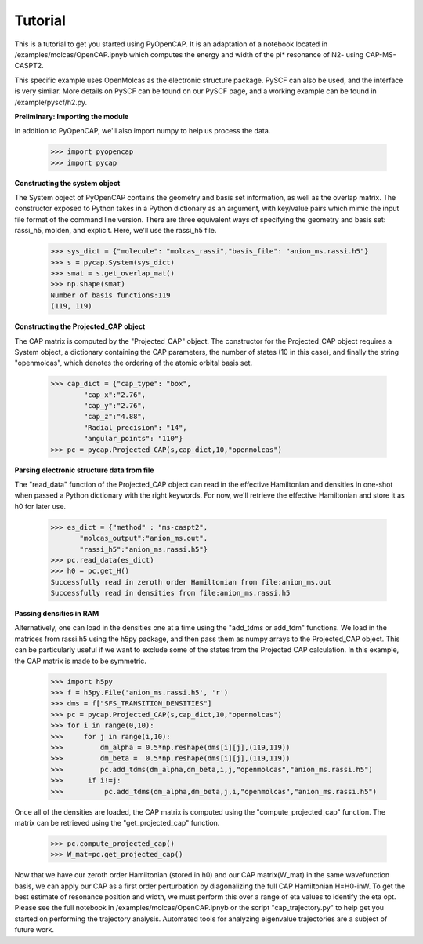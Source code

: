 Tutorial
=======================
This is a tutorial to get you started using PyOpenCAP. It is an adaptation of a notebook located 
in /examples/molcas/OpenCAP.ipnyb which computes the energy and width of the pi* resonance 
of N2- using CAP-MS-CASPT2.

This specific example uses OpenMolcas as the electronic structure package. PySCF can also be used, and
the interface is very similar. More details on PySCF can be found on our PySCF page, and 
a working example can be found in /example/pyscf/h2.py.

**Preliminary: Importing the module**

In addition to PyOpenCAP, we'll also import numpy to help us process the data.

    >>> import pyopencap
    >>> import pycap
    
**Constructing the system object** 

The System object of PyOpenCAP contains the geometry and basis set information, as well
as the overlap matrix. The constructor exposed to Python takes in a Python dictionary as an argument, 
with key/value pairs which mimic the input file format of the command line version. There
are three equivalent ways of specifying the geometry and basis set: rassi_h5, molden, and 
explicit. Here, we'll use the rassi_h5 file.

    >>> sys_dict = {"molecule": "molcas_rassi","basis_file": "anion_ms.rassi.h5"}
    >>> s = pycap.System(sys_dict)
    >>> smat = s.get_overlap_mat()
    >>> np.shape(smat)
    Number of basis functions:119
    (119, 119)

**Constructing the Projected_CAP object**

The CAP matrix is computed by the "Projected_CAP" object. The constructor for the Projected_CAP 
object requires a System object, a dictionary containing the CAP parameters, 
the number of states (10 in this case), and finally the string "openmolcas", which
denotes the ordering of the atomic orbital basis set. 

    >>> cap_dict = {"cap_type": "box",
            "cap_x":"2.76",
            "cap_y":"2.76",
            "cap_z":"4.88",
            "Radial_precision": "14",
            "angular_points": "110"}
    >>> pc = pycap.Projected_CAP(s,cap_dict,10,"openmolcas")
    
**Parsing electronic structure data from file**

The "read_data" function of the Projected_CAP object can read in the effective Hamiltonian
and densities in one-shot when passed a Python dictionary with the right keywords. For now,
we'll retrieve the effective Hamiltonian and store it as h0 for later use.

    >>> es_dict = {"method" : "ms-caspt2",
           "molcas_output":"anion_ms.out",
           "rassi_h5":"anion_ms.rassi.h5"}
    >>> pc.read_data(es_dict)
    >>> h0 = pc.get_H()
    Successfully read in zeroth order Hamiltonian from file:anion_ms.out
    Successfully read in densities from file:anion_ms.rassi.h5


**Passing densities in RAM**

Alternatively, one can load in the densities one at a time using the "add_tdms or add_tdm"
functions. We load in the matrices from rassi.h5 using the h5py package, and then
pass them as numpy arrays to the Projected_CAP object. This can be particularly useful 
if we want to exclude some of the states from the Projected CAP calculation. In this 
example, the CAP matrix is made to be symmetric.

    >>> import h5py
    >>> f = h5py.File('anion_ms.rassi.h5', 'r')
    >>> dms = f["SFS_TRANSITION_DENSITIES"]
    >>> pc = pycap.Projected_CAP(s,cap_dict,10,"openmolcas")
    >>> for i in range(0,10):
    >>>     for j in range(i,10):
    >>>         dm_alpha = 0.5*np.reshape(dms[i][j],(119,119))
    >>>         dm_beta =  0.5*np.reshape(dms[i][j],(119,119))
    >>>         pc.add_tdms(dm_alpha,dm_beta,i,j,"openmolcas","anion_ms.rassi.h5")
    >>>      if i!=j:
    >>>          pc.add_tdms(dm_alpha,dm_beta,j,i,"openmolcas","anion_ms.rassi.h5")
    

Once all of the densities are loaded, the CAP matrix is computed 
using the "compute_projected_cap" function. The matrix can be retrieved using the
"get_projected_cap" function.

    >>> pc.compute_projected_cap()
    >>> W_mat=pc.get_projected_cap()

Now that we have our zeroth order Hamiltonian (stored in h0) and our CAP matrix(W_mat) in the same
wavefunction basis, we can apply our CAP as a first order perturbation by diagonalizing the full 
CAP Hamiltonian H=H0-inW. To get the best estimate of resonance position and width, we must
perform this over a range of eta values to identify the eta opt. Please see the full notebook
in /examples/molcas/OpenCAP.ipnyb or the script "cap_trajectory.py" to help get you started 
on performing the trajectory analysis. Automated tools for analyzing eigenvalue trajectories
are a subject of future work.



